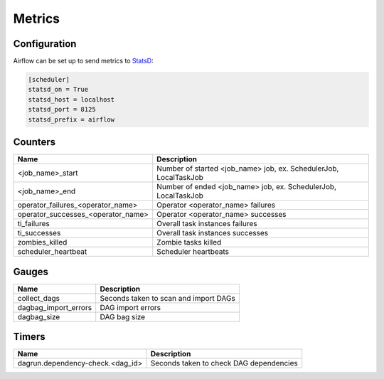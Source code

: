 ..  Licensed to the Apache Software Foundation (ASF) under one
    or more contributor license agreements.  See the NOTICE file
    distributed with this work for additional information
    regarding copyright ownership.  The ASF licenses this file
    to you under the Apache License, Version 2.0 (the
    "License"); you may not use this file except in compliance
    with the License.  You may obtain a copy of the License at

..    http://www.apache.org/licenses/LICENSE-2.0

..  Unless required by applicable law or agreed to in writing,
    software distributed under the License is distributed on an
    "AS IS" BASIS, WITHOUT WARRANTIES OR CONDITIONS OF ANY
    KIND, either express or implied.  See the License for the
    specific language governing permissions and limitations
    under the License.

Metrics
=======

Configuration
-------------
Airflow can be set up to send metrics to `StatsD <https://github.com/etsy/statsd>`__:

.. code-block:: bash

    [scheduler]
    statsd_on = True
    statsd_host = localhost
    statsd_port = 8125
    statsd_prefix = airflow

Counters
--------

=================================== ================================================================
Name                                Description
=================================== ================================================================
<job_name>_start                    Number of started <job_name> job, ex. SchedulerJob, LocalTaskJob
<job_name>_end                      Number of ended <job_name> job, ex. SchedulerJob, LocalTaskJob
operator_failures_<operator_name>   Operator <operator_name> failures
operator_successes_<operator_name>  Operator <operator_name> successes
ti_failures                         Overall task instances failures
ti_successes                        Overall task instances successes
zombies_killed                      Zombie tasks killed
scheduler_heartbeat                 Scheduler heartbeats
=================================== ================================================================

Gauges
------

===================== =====================================
Name                  Description
===================== =====================================
collect_dags          Seconds taken to scan and import DAGs
dagbag_import_errors  DAG import errors
dagbag_size           DAG bag size
===================== =====================================

Timers
------

================================= =======================================
Name                              Description
================================= =======================================
dagrun.dependency-check.<dag_id>  Seconds taken to check DAG dependencies
================================= =======================================
